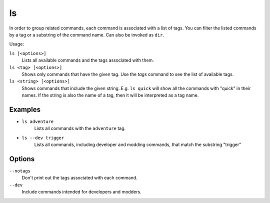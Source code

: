 ls
==

.. dfhack-tool::
    :summary: List available DFHack commands.
    :tags: system

In order to group related commands, each command is associated with a list of
tags. You can filter the listed commands by a tag or a substring of the
command name. Can also be invoked as ``dir``.

Usage:

``ls [<options>]``
    Lists all available commands and the tags associated with them.
``ls <tag> [<options>]``
    Shows only commands that have the given tag. Use the `tags` command to see
    the list of available tags.
``ls <string> [<options>]``
    Shows commands that include the given string. E.g. ``ls quick`` will show
    all the commands with "quick" in their names. If the string is also the
    name of a tag, then it will be interpreted as a tag name.

Examples
--------

- ``ls adventure``
    Lists all commands with the ``adventure`` tag.
- ``ls --dev trigger``
    Lists all commands, including developer and modding commands, that match the
    substring "trigger"

Options
-------

``--notags``
    Don't print out the tags associated with each command.
``--dev``
    Include commands intended for developers and modders.
